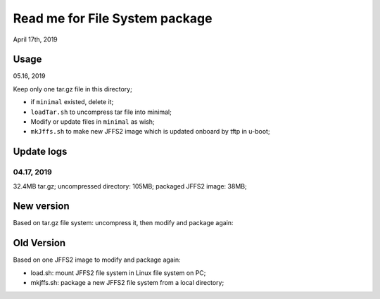 Read me for File System package
################################
April 17th, 2019

Usage
============================
05.16, 2019

Keep only one tar.gz file in this directory;

* if ``minimal`` existed, delete it;
* ``loadTar.sh`` to uncompress tar file into minimal;
* Modify or update files in ``minimal`` as wish;
* ``mkJffs.sh`` to make new JFFS2 image which is updated onboard by tftp in u-boot;


Update logs
============================
04.17, 2019
---------------
32.4MB tar.gz; uncompressed directory: 105MB; packaged JFFS2 image: 38MB;


New version
============================
Based on tar.gz file system: uncompress it, then modify and package again:

Old Version
============================
Based on one JFFS2 image to modify and package again:

* load.sh: mount JFFS2 file system in Linux file system on PC;
* mkjffs.sh: package a new JFFS2 file system from a local directory;


